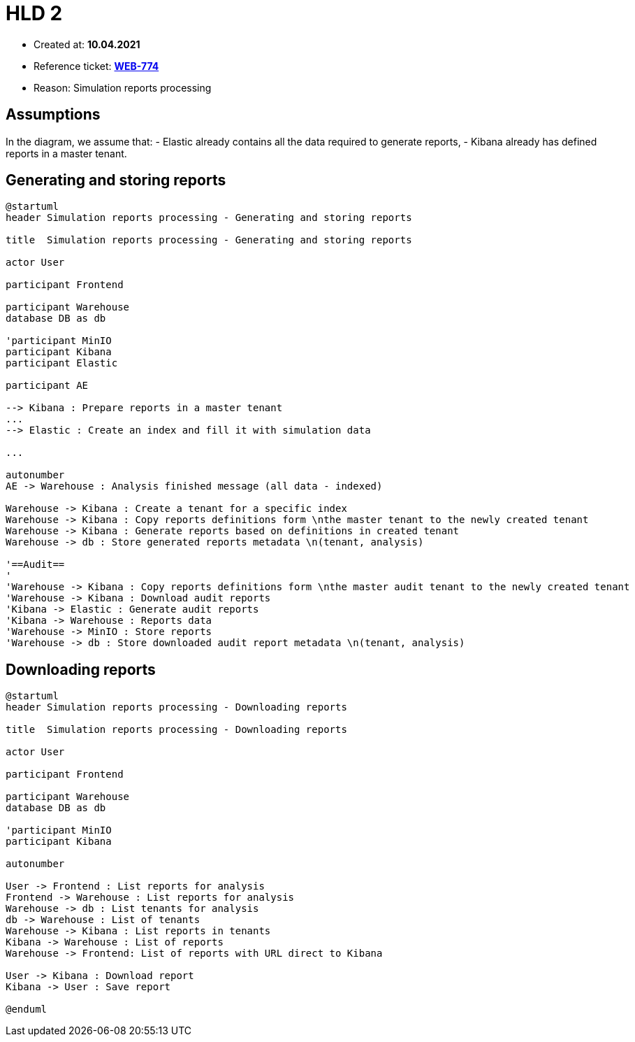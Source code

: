 = HLD 2

- Created at: *10.04.2021*
- Reference ticket: *https://silent8.atlassian.net/browse/WEB-774[WEB-774]*
- Reason: Simulation reports processing

== Assumptions

In the diagram, we assume that:
 - Elastic already contains all the data required to generate reports,
 - Kibana already has defined reports in a master tenant.

== Generating and storing reports

[plantuml, simulation-reports-processing-generating-reports, svg]
-----
@startuml
header Simulation reports processing - Generating and storing reports

title  Simulation reports processing - Generating and storing reports

actor User

participant Frontend

participant Warehouse
database DB as db

'participant MinIO
participant Kibana
participant Elastic

participant AE

--> Kibana : Prepare reports in a master tenant
...
--> Elastic : Create an index and fill it with simulation data

...

autonumber
AE -> Warehouse : Analysis finished message (all data - indexed)

Warehouse -> Kibana : Create a tenant for a specific index
Warehouse -> Kibana : Copy reports definitions form \nthe master tenant to the newly created tenant
Warehouse -> Kibana : Generate reports based on definitions in created tenant
Warehouse -> db : Store generated reports metadata \n(tenant, analysis)

'==Audit==
'
'Warehouse -> Kibana : Copy reports definitions form \nthe master audit tenant to the newly created tenant
'Warehouse -> Kibana : Download audit reports
'Kibana -> Elastic : Generate audit reports
'Kibana -> Warehouse : Reports data
'Warehouse -> MinIO : Store reports
'Warehouse -> db : Store downloaded audit report metadata \n(tenant, analysis)

-----

== Downloading reports

[plantuml, simulation-reports-processing-downloading-reports, svg]
-----
@startuml
header Simulation reports processing - Downloading reports

title  Simulation reports processing - Downloading reports

actor User

participant Frontend

participant Warehouse
database DB as db

'participant MinIO
participant Kibana

autonumber

User -> Frontend : List reports for analysis
Frontend -> Warehouse : List reports for analysis
Warehouse -> db : List tenants for analysis
db -> Warehouse : List of tenants
Warehouse -> Kibana : List reports in tenants
Kibana -> Warehouse : List of reports
Warehouse -> Frontend: List of reports with URL direct to Kibana

User -> Kibana : Download report
Kibana -> User : Save report

@enduml
-----

